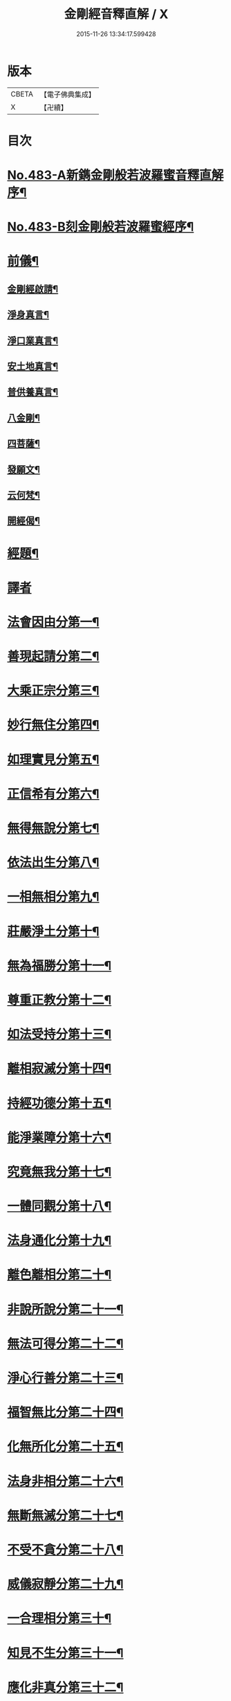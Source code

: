 #+TITLE: 金剛經音釋直解 / X
#+DATE: 2015-11-26 13:34:17.599428
* 版本
 |     CBETA|【電子佛典集成】|
 |         X|【卍續】    |

* 目次
* [[file:KR6c0071_001.txt::001-0166b1][No.483-A新鐫金剛般若波羅蜜音釋直解序¶]]
* [[file:KR6c0071_001.txt::0166c1][No.483-B刻金剛般若波羅蜜經序¶]]
* [[file:KR6c0071_001.txt::0167a4][前儀¶]]
** [[file:KR6c0071_001.txt::0167a5][金剛經啟請¶]]
** [[file:KR6c0071_001.txt::0167a9][淨身真言¶]]
** [[file:KR6c0071_001.txt::0167a11][淨口業真言¶]]
** [[file:KR6c0071_001.txt::0167a13][安土地真言¶]]
** [[file:KR6c0071_001.txt::0167a15][普供養真言¶]]
** [[file:KR6c0071_001.txt::0167a17][八金剛¶]]
** [[file:KR6c0071_001.txt::0167a22][四菩薩¶]]
** [[file:KR6c0071_001.txt::0167b11][發願文¶]]
** [[file:KR6c0071_001.txt::0167b16][云何梵¶]]
** [[file:KR6c0071_001.txt::0167b20][開經偈¶]]
* [[file:KR6c0071_001.txt::0167b23][經題¶]]
* [[file:KR6c0071_001.txt::0168a4][譯者]]
* [[file:KR6c0071_001.txt::0168a9][法會因由分第一¶]]
* [[file:KR6c0071_001.txt::0168b21][善現起請分第二¶]]
* [[file:KR6c0071_001.txt::0169a5][大乘正宗分第三¶]]
* [[file:KR6c0071_001.txt::0169b24][妙行無住分第四¶]]
* [[file:KR6c0071_001.txt::0169c24][如理實見分第五¶]]
* [[file:KR6c0071_001.txt::0170a11][正信希有分第六¶]]
* [[file:KR6c0071_001.txt::0170b22][無得無說分第七¶]]
* [[file:KR6c0071_001.txt::0170c16][依法出生分第八¶]]
* [[file:KR6c0071_001.txt::0171a24][一相無相分第九¶]]
* [[file:KR6c0071_001.txt::0171c20][莊嚴淨土分第十¶]]
* [[file:KR6c0071_001.txt::0172b2][無為福勝分第十一¶]]
* [[file:KR6c0071_001.txt::0172b17][尊重正教分第十二¶]]
* [[file:KR6c0071_001.txt::0172c9][如法受持分第十三¶]]
* [[file:KR6c0071_001.txt::0173a22][離相寂滅分第十四¶]]
* [[file:KR6c0071_001.txt::0174b15][持經功德分第十五¶]]
* [[file:KR6c0071_001.txt::0175a5][能淨業障分第十六¶]]
* [[file:KR6c0071_001.txt::0175b8][究竟無我分第十七¶]]
* [[file:KR6c0071_001.txt::0176b3][一體同觀分第十八¶]]
* [[file:KR6c0071_001.txt::0176c17][法身通化分第十九¶]]
* [[file:KR6c0071_001.txt::0176c24][離色離相分第二十¶]]
* [[file:KR6c0071_001.txt::0177a11][非說所說分第二十一¶]]
* [[file:KR6c0071_001.txt::0177b12][無法可得分第二十二¶]]
* [[file:KR6c0071_001.txt::0177b20][淨心行善分第二十三¶]]
* [[file:KR6c0071_001.txt::0177c13][福智無比分第二十四¶]]
* [[file:KR6c0071_001.txt::0177c23][化無所化分第二十五¶]]
* [[file:KR6c0071_001.txt::0178a12][法身非相分第二十六¶]]
* [[file:KR6c0071_001.txt::0178b4][無斷無滅分第二十七¶]]
* [[file:KR6c0071_001.txt::0178b24][不受不貪分第二十八¶]]
* [[file:KR6c0071_001.txt::0178c12][威儀寂靜分第二十九¶]]
* [[file:KR6c0071_001.txt::0178c24][一合理相分第三十¶]]
* [[file:KR6c0071_001.txt::0179a23][知見不生分第三十一¶]]
* [[file:KR6c0071_001.txt::0179b18][應化非真分第三十二¶]]
* [[file:KR6c0071_001.txt::0180a15][後儀¶]]
** [[file:KR6c0071_001.txt::0180a16][般若真言¶]]
** [[file:KR6c0071_001.txt::0180a21][金剛心真言¶]]
** [[file:KR6c0071_001.txt::0180b2][補闕真言¶]]
** [[file:KR6c0071_001.txt::0180b5][又補闕真言¶]]
** [[file:KR6c0071_001.txt::0180b7][普回向真言¶]]
** [[file:KR6c0071_001.txt::0180b10][收經偈¶]]
** [[file:KR6c0071_001.txt::0180b13][金剛經讚¶]]
* [[file:KR6c0071_001.txt::0180b15][No.483-C書金剛經直解後¶]]
* 卷
** [[file:KR6c0071_001.txt][金剛經音釋直解 1]]
